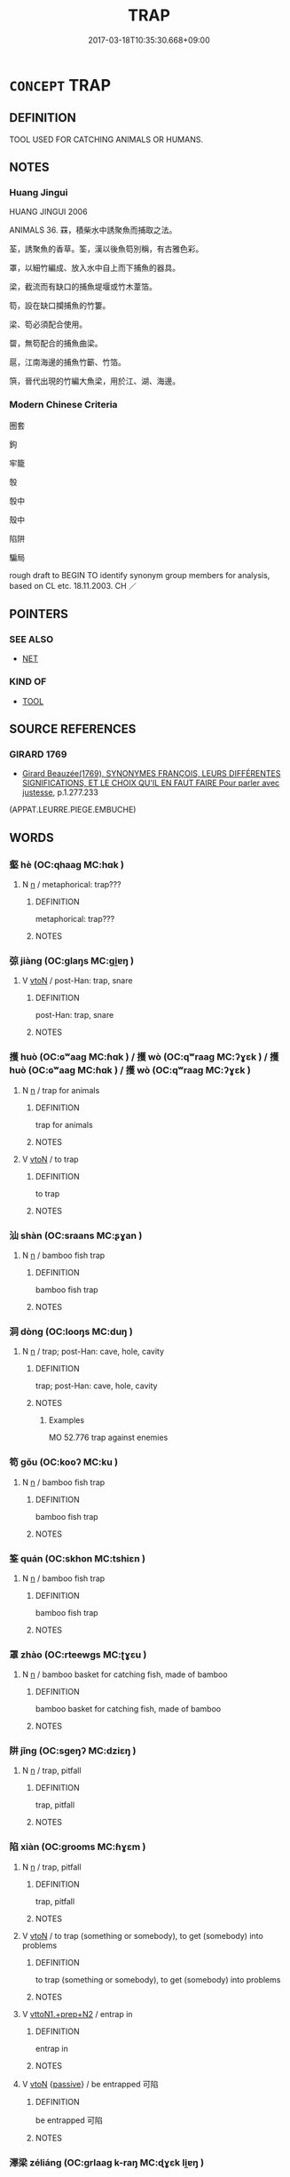 # -*- mode: mandoku-tls-view -*-
#+TITLE: TRAP
#+DATE: 2017-03-18T10:35:30.668+09:00        
#+STARTUP: content
* =CONCEPT= TRAP
:PROPERTIES:
:CUSTOM_ID: uuid-21e54e28-946b-4cd7-9293-c8784a3174c7
:SYNONYM+:  SNARE
:SYNONYM+:  NET
:SYNONYM+:  MESH
:SYNONYM+:  DEADFALL
:SYNONYM+:  LEGHOLD (TRAP)
:SYNONYM+:  PITFALL
:TR_ZH: 圈套
:END:
** DEFINITION

TOOL USED FOR CATCHING ANIMALS OR HUMANS.

** NOTES

*** Huang Jingui
HUANG JINGUI 2006

ANIMALS 36. 罧，積柴水中誘聚魚而捕取之法。

荃，誘聚魚的香草。筌，漢以後魚笱別稱，有古雅色彩。

罩，以細竹編成、放入水中自上而下捕魚的器具。

梁，截流而有缺口的捕魚堤堰或竹木葦箔。

笱，設在缺口攔捕魚的竹簍。

梁、笱必須配合使用。

罶，無笱配合的捕魚曲梁。

扈，江南海邊的捕魚竹籪、竹箔。

篊，晉代出現的竹編大魚梁，用於江、湖、海邊。

*** Modern Chinese Criteria
圈套

鉤

牢籠

彀

彀中

殼中

陷阱

騙局

rough draft to BEGIN TO identify synonym group members for analysis, based on CL etc. 18.11.2003. CH ／

** POINTERS
*** SEE ALSO
 - [[tls:concept:NET][NET]]

*** KIND OF
 - [[tls:concept:TOOL][TOOL]]

** SOURCE REFERENCES
*** GIRARD 1769
 - [[cite:GIRARD-1769][Girard Beauzée(1769), SYNONYMES FRANÇOIS, LEURS DIFFÉRENTES SIGNIFICATIONS, ET LE CHOIX QU'IL EN FAUT FAIRE Pour parler avec justesse]], p.1.277.233
 (APPAT.LEURRE.PIEGE.EMBUCHE)
** WORDS
   :PROPERTIES:
   :VISIBILITY: children
   :END:
*** 壑 hè (OC:qhaaɡ MC:hɑk )
:PROPERTIES:
:CUSTOM_ID: uuid-7fcda59c-f16d-4b14-9760-12d54e5e6019
:Char+: 壑(32,14/17) 
:GY_IDS+: uuid-6f73b32e-d05d-4e69-9bcf-1770a5362958
:PY+: hè     
:OC+: qhaaɡ     
:MC+: hɑk     
:END: 
**** N [[tls:syn-func::#uuid-8717712d-14a4-4ae2-be7a-6e18e61d929b][n]] / metaphorical: trap???
:PROPERTIES:
:CUSTOM_ID: uuid-c5dec635-d113-43da-8024-0f583506bbdb
:WARRING-STATES-CURRENCY: 2
:END:
****** DEFINITION

metaphorical: trap???

****** NOTES

*** 弶 jiàng (OC:ɡlaŋs MC:gi̯ɐŋ )
:PROPERTIES:
:CUSTOM_ID: uuid-ec1b9e99-b717-42c2-861f-6bce7b94341b
:Char+: 弶(57,8/11) 
:GY_IDS+: uuid-ae9fa5d1-ba69-4f59-b127-87272db0cb30
:PY+: jiàng     
:OC+: ɡlaŋs     
:MC+: gi̯ɐŋ     
:END: 
**** V [[tls:syn-func::#uuid-fbfb2371-2537-4a99-a876-41b15ec2463c][vtoN]] / post-Han: trap, snare
:PROPERTIES:
:CUSTOM_ID: uuid-6bfbb636-b0b9-454c-a170-08cb56490380
:WARRING-STATES-CURRENCY: 0
:END:
****** DEFINITION

post-Han: trap, snare

****** NOTES

*** 擭 huò (OC:ɢʷaaɡ MC:ɦɑk ) / 擭 wò (OC:qʷraaɡ MC:ʔɣɛk ) / 擭 huò (OC:ɢʷaaɡ MC:ɦɑk ) / 擭 wò (OC:qʷraaɡ MC:ʔɣɛk )
:PROPERTIES:
:CUSTOM_ID: uuid-00123342-11d3-4d9f-8095-4c0790e560e6
:Char+: 擭(64,14/17) 
:Char+: 擭(64,14/17) 
:Char+: 擭(64,14/17) 
:Char+: 擭(64,14/17) 
:GY_IDS+: uuid-9cfafa23-64fe-4d4c-af69-95ed92dcb866
:PY+: huò     
:OC+: ɢʷaaɡ     
:MC+: ɦɑk     
:GY_IDS+: uuid-6061f746-61a7-40f9-994a-454f4c30582a
:PY+: wò     
:OC+: qʷraaɡ     
:MC+: ʔɣɛk     
:GY_IDS+: uuid-9cfafa23-64fe-4d4c-af69-95ed92dcb866
:PY+: huò     
:OC+: ɢʷaaɡ     
:MC+: ɦɑk     
:GY_IDS+: uuid-6061f746-61a7-40f9-994a-454f4c30582a
:PY+: wò     
:OC+: qʷraaɡ     
:MC+: ʔɣɛk     
:END: 
**** N [[tls:syn-func::#uuid-8717712d-14a4-4ae2-be7a-6e18e61d929b][n]] / trap for animals
:PROPERTIES:
:CUSTOM_ID: uuid-d204309d-539b-4f67-a14e-473f6ccb4075
:WARRING-STATES-CURRENCY: 3
:END:
****** DEFINITION

trap for animals

****** NOTES

**** V [[tls:syn-func::#uuid-fbfb2371-2537-4a99-a876-41b15ec2463c][vtoN]] / to trap
:PROPERTIES:
:CUSTOM_ID: uuid-38eff66a-3fb7-408b-983d-dd044a63dcf4
:WARRING-STATES-CURRENCY: 3
:END:
****** DEFINITION

to trap

****** NOTES

*** 汕 shàn (OC:sraans MC:ʂɣan )
:PROPERTIES:
:CUSTOM_ID: uuid-253c30cc-d115-492d-8bd3-6a2184e7b9a1
:Char+: 汕(85,3/6) 
:GY_IDS+: uuid-b94495dd-e7a4-4182-9805-ae83f7bf07ae
:PY+: shàn     
:OC+: sraans     
:MC+: ʂɣan     
:END: 
**** N [[tls:syn-func::#uuid-8717712d-14a4-4ae2-be7a-6e18e61d929b][n]] / bamboo fish trap
:PROPERTIES:
:CUSTOM_ID: uuid-5ad5505e-aae4-4de8-b2ad-8eae53c90110
:END:
****** DEFINITION

bamboo fish trap

****** NOTES

*** 洞 dòng (OC:looŋs MC:duŋ )
:PROPERTIES:
:CUSTOM_ID: uuid-ef18d777-39bc-4883-b48a-2274855c3fa8
:Char+: 洞(85,6/9) 
:GY_IDS+: uuid-08e97d52-f293-4f81-83f3-8713c6b31730
:PY+: dòng     
:OC+: looŋs     
:MC+: duŋ     
:END: 
**** N [[tls:syn-func::#uuid-8717712d-14a4-4ae2-be7a-6e18e61d929b][n]] / trap; post-Han: cave, hole, cavity
:PROPERTIES:
:CUSTOM_ID: uuid-be403e9d-58aa-4a71-8313-a9463e46747b
:END:
****** DEFINITION

trap; post-Han: cave, hole, cavity

****** NOTES

******* Examples
MO 52.776 trap against enemies

*** 笱 gǒu (OC:kooʔ MC:ku )
:PROPERTIES:
:CUSTOM_ID: uuid-506bceaa-66ab-4fc2-b556-567a343cfc9f
:Char+: 笱(118,5/11) 
:GY_IDS+: uuid-a854d7db-d50c-4026-b336-b9c4a32e6fa9
:PY+: gǒu     
:OC+: kooʔ     
:MC+: ku     
:END: 
**** N [[tls:syn-func::#uuid-8717712d-14a4-4ae2-be7a-6e18e61d929b][n]] / bamboo fish trap
:PROPERTIES:
:CUSTOM_ID: uuid-65932902-779c-4aab-a1ae-cf01f6a33400
:END:
****** DEFINITION

bamboo fish trap

****** NOTES

*** 筌 quán (OC:skhon MC:tshiɛn )
:PROPERTIES:
:CUSTOM_ID: uuid-10f260d6-317c-4448-a963-62f7131c7bf2
:Char+: 筌(118,6/12) 
:GY_IDS+: uuid-b67e8055-d77b-4886-adf9-10263a978204
:PY+: quán     
:OC+: skhon     
:MC+: tshiɛn     
:END: 
**** N [[tls:syn-func::#uuid-8717712d-14a4-4ae2-be7a-6e18e61d929b][n]] / bamboo fish trap
:PROPERTIES:
:CUSTOM_ID: uuid-0113a136-2b1b-47c3-a245-73c072b8a26a
:END:
****** DEFINITION

bamboo fish trap

****** NOTES

*** 罩 zhào (OC:rteewɡs MC:ʈɣɛu )
:PROPERTIES:
:CUSTOM_ID: uuid-ddd43197-62e9-4b16-be7f-94bb393c1ad7
:Char+: 罩(122,8/13) 
:GY_IDS+: uuid-6c91e110-9fa2-4376-9557-63baaaa89439
:PY+: zhào     
:OC+: rteewɡs     
:MC+: ʈɣɛu     
:END: 
**** N [[tls:syn-func::#uuid-8717712d-14a4-4ae2-be7a-6e18e61d929b][n]] / bamboo basket for catching fish, made of bamboo
:PROPERTIES:
:CUSTOM_ID: uuid-77c8eb1c-9209-48d0-9ace-a00eecb16f44
:END:
****** DEFINITION

bamboo basket for catching fish, made of bamboo

****** NOTES

*** 阱 jǐng (OC:sɡeŋʔ MC:dziɛŋ )
:PROPERTIES:
:CUSTOM_ID: uuid-c0dca327-cc9e-4484-a763-1fdb6f671c43
:Char+: 阱(170,4/7) 
:GY_IDS+: uuid-51b6198c-2a90-4d55-b0e5-4a35c1f90c1c
:PY+: jǐng     
:OC+: sɡeŋʔ     
:MC+: dziɛŋ     
:END: 
**** N [[tls:syn-func::#uuid-8717712d-14a4-4ae2-be7a-6e18e61d929b][n]] / trap, pitfall
:PROPERTIES:
:CUSTOM_ID: uuid-49042612-98fc-4622-9774-bdca4186dd0f
:END:
****** DEFINITION

trap, pitfall

****** NOTES

*** 陷 xiàn (OC:ɡrooms MC:ɦɣɛm )
:PROPERTIES:
:CUSTOM_ID: uuid-54301b0e-8f9d-40cd-9204-be85bb99ebcc
:Char+: 陷(170,8/11) 
:GY_IDS+: uuid-32a5e3a6-a0ed-47aa-b025-dee63abaaedb
:PY+: xiàn     
:OC+: ɡrooms     
:MC+: ɦɣɛm     
:END: 
**** N [[tls:syn-func::#uuid-8717712d-14a4-4ae2-be7a-6e18e61d929b][n]] / trap, pitfall
:PROPERTIES:
:CUSTOM_ID: uuid-0abb591a-3db8-4ec5-af43-c95c2ea45888
:END:
****** DEFINITION

trap, pitfall

****** NOTES

**** V [[tls:syn-func::#uuid-fbfb2371-2537-4a99-a876-41b15ec2463c][vtoN]] / to trap (something or somebody), to get (somebody) into problems
:PROPERTIES:
:CUSTOM_ID: uuid-97eaa2dd-abed-4abd-b4bd-78b11ab79be2
:WARRING-STATES-CURRENCY: 4
:END:
****** DEFINITION

to trap (something or somebody), to get (somebody) into problems

****** NOTES

**** V [[tls:syn-func::#uuid-e0354a6b-29b1-4b41-a494-59df1daddc7e][vttoN1.+prep+N2]] / entrap in
:PROPERTIES:
:CUSTOM_ID: uuid-375dd378-d203-40a8-9376-09ffc60455b3
:WARRING-STATES-CURRENCY: 3
:END:
****** DEFINITION

entrap in

****** NOTES

**** V [[tls:syn-func::#uuid-fbfb2371-2537-4a99-a876-41b15ec2463c][vtoN]] {[[tls:sem-feat::#uuid-988c2bcf-3cdd-4b9e-b8a4-615fe3f7f81e][passive]]} / be entrapped 可陷
:PROPERTIES:
:CUSTOM_ID: uuid-26f0108e-d551-4541-91b5-605c9e0c63a1
:WARRING-STATES-CURRENCY: 2
:END:
****** DEFINITION

be entrapped 可陷

****** NOTES

*** 澤梁 zéliáng (OC:ɡrlaaɡ k-raŋ MC:ɖɣɛk li̯ɐŋ )
:PROPERTIES:
:CUSTOM_ID: uuid-141ea50a-0a3c-4a30-b326-f456236ba007
:Char+: 澤(85,13/16) 梁(75,7/11) 
:GY_IDS+: uuid-25f32c5a-9904-4ccc-b328-5a711653d0a5 uuid-8f4c6fef-a2d0-4f42-84c9-0b140eccd8d6
:PY+: zé liáng    
:OC+: ɡrlaaɡ k-raŋ    
:MC+: ɖɣɛk li̯ɐŋ    
:END: 
**** N [[tls:syn-func::#uuid-a8e89bab-49e1-4426-b230-0ec7887fd8b4][NP]] / an enclosure set in a stream as a trap for fish
:PROPERTIES:
:CUSTOM_ID: uuid-94b25613-5c6a-4ea8-9d7d-a6274b0d4b54
:END:
****** DEFINITION

an enclosure set in a stream as a trap for fish

****** NOTES

** BIBLIOGRAPHY
bibliography:../core/tlsbib.bib
